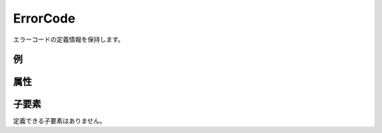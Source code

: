 ErrorCode
============

エラーコードの定義情報を保持します。

例
----

.. code-block:: xml
   :caption: ErrorCode の定義例
   :name: ref_errorcode_example
   :linenos:

   <ErrorCode value="1" caption="Grid is data do not exist" />

属性
-----

.. csv-table:: ErrorCode の属性
   :file: errorcode_attributes.csv
   :header-rows: 1


子要素
--------

定義できる子要素はありません。

